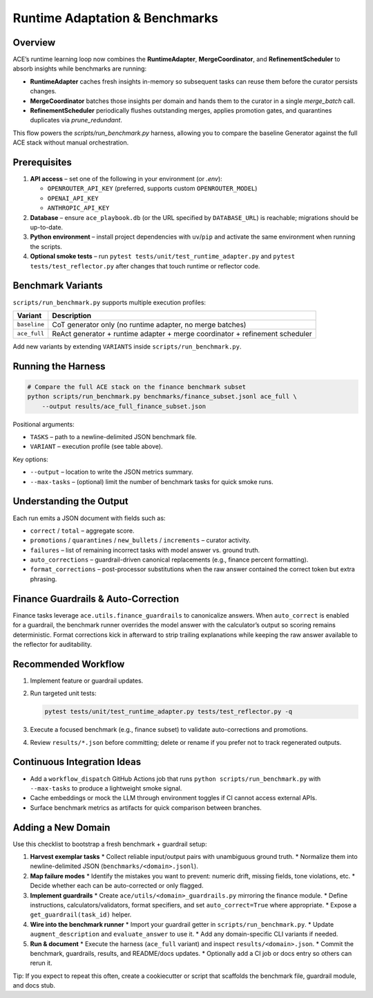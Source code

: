 Runtime Adaptation & Benchmarks
================================

Overview
--------

ACE’s runtime learning loop now combines the **RuntimeAdapter**, **MergeCoordinator**, and
**RefinementScheduler** to absorb insights while benchmarks are running:

* **RuntimeAdapter** caches fresh insights in-memory so subsequent tasks can reuse them before the curator persists changes.
* **MergeCoordinator** batches those insights per domain and hands them to the curator in a single `merge_batch` call.
* **RefinementScheduler** periodically flushes outstanding merges, applies promotion gates, and quarantines duplicates via `prune_redundant`.

This flow powers the `scripts/run_benchmark.py` harness, allowing you to compare the baseline Generator against the full ACE stack without manual orchestration.

Prerequisites
-------------

1. **API access** – set one of the following in your environment (or `.env`):

   * ``OPENROUTER_API_KEY`` (preferred, supports custom ``OPENROUTER_MODEL``)
   * ``OPENAI_API_KEY``
   * ``ANTHROPIC_API_KEY``

2. **Database** – ensure ``ace_playbook.db`` (or the URL specified by ``DATABASE_URL``) is reachable; migrations should be up-to-date.
3. **Python environment** – install project dependencies with ``uv``/``pip`` and activate the same environment when running the scripts.
4. **Optional smoke tests** – run ``pytest tests/unit/test_runtime_adapter.py`` and ``pytest tests/test_reflector.py`` after changes that touch runtime or reflector code.

Benchmark Variants
------------------

``scripts/run_benchmark.py`` supports multiple execution profiles:

=================  ===============================
Variant            Description
=================  ===============================
``baseline``       CoT generator only (no runtime adapter, no merge batches)
``ace_full``       ReAct generator + runtime adapter + merge coordinator + refinement scheduler
=================  ===============================

Add new variants by extending ``VARIANTS`` inside ``scripts/run_benchmark.py``.

Running the Harness
-------------------

.. code-block:: bash

   # Compare the full ACE stack on the finance benchmark subset
   python scripts/run_benchmark.py benchmarks/finance_subset.jsonl ace_full \
       --output results/ace_full_finance_subset.json

Positional arguments:

* ``TASKS`` – path to a newline-delimited JSON benchmark file.
* ``VARIANT`` – execution profile (see table above).

Key options:

* ``--output`` – location to write the JSON metrics summary.
* ``--max-tasks`` – (optional) limit the number of benchmark tasks for quick smoke runs.

Understanding the Output
------------------------

Each run emits a JSON document with fields such as:

* ``correct`` / ``total`` – aggregate score.
* ``promotions`` / ``quarantines`` / ``new_bullets`` / ``increments`` – curator activity.
* ``failures`` – list of remaining incorrect tasks with model answer vs. ground truth.
* ``auto_corrections`` – guardrail-driven canonical replacements (e.g., finance percent formatting).
* ``format_corrections`` – post-processor substitutions when the raw answer contained the correct token but extra phrasing.

Finance Guardrails & Auto-Correction
------------------------------------

Finance tasks leverage ``ace.utils.finance_guardrails`` to canonicalize answers. When ``auto_correct``
is enabled for a guardrail, the benchmark runner overrides the model answer with the calculator’s
output so scoring remains deterministic. Format corrections kick in afterward to strip trailing
explanations while keeping the raw answer available to the reflector for auditability.

Recommended Workflow
--------------------

1. Implement feature or guardrail updates.
2. Run targeted unit tests:

   .. code-block:: bash

      pytest tests/unit/test_runtime_adapter.py tests/test_reflector.py -q

3. Execute a focused benchmark (e.g., finance subset) to validate auto-corrections and promotions.
4. Review ``results/*.json`` before committing; delete or rename if you prefer not to track regenerated outputs.

Continuous Integration Ideas
----------------------------

* Add a ``workflow_dispatch`` GitHub Actions job that runs ``python scripts/run_benchmark.py`` with
  ``--max-tasks`` to produce a lightweight smoke signal.
* Cache embeddings or mock the LLM through environment toggles if CI cannot access external APIs.
* Surface benchmark metrics as artifacts for quick comparison between branches.

Adding a New Domain
-------------------

Use this checklist to bootstrap a fresh benchmark + guardrail setup:

1. **Harvest exemplar tasks**
   * Collect reliable input/output pairs with unambiguous ground truth.
   * Normalize them into newline-delimited JSON (``benchmarks/<domain>.jsonl``).

2. **Map failure modes**
   * Identify the mistakes you want to prevent: numeric drift, missing fields, tone violations, etc.
   * Decide whether each can be auto-corrected or only flagged.

3. **Implement guardrails**
   * Create ``ace/utils/<domain>_guardrails.py`` mirroring the finance module.
   * Define instructions, calculators/validators, format specifiers, and set ``auto_correct=True`` where appropriate.
   * Expose a ``get_guardrail(task_id)`` helper.

4. **Wire into the benchmark runner**
   * Import your guardrail getter in ``scripts/run_benchmark.py``.
   * Update ``augment_description`` and ``evaluate_answer`` to use it.
   * Add any domain-specific CLI variants if needed.

5. **Run & document**
   * Execute the harness (``ace_full`` variant) and inspect ``results/<domain>.json``.
   * Commit the benchmark, guardrails, results, and README/docs updates.
   * Optionally add a CI job or docs entry so others can rerun it.

Tip: If you expect to repeat this often, create a cookiecutter or script that scaffolds the benchmark file, guardrail module, and docs stub.
